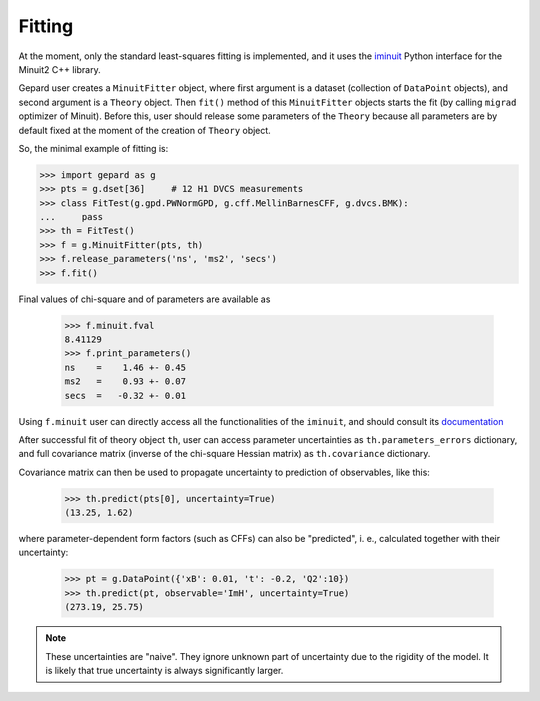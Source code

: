 #######
Fitting
#######


At the moment, only the standard least-squares fitting is implemented,
and it uses the `iminuit <https://iminuit.readthedocs.io/en/stable/>`_
Python interface for the Minuit2 C++ library.

Gepard user creates a ``MinuitFitter`` object, where first argument
is a dataset (collection of ``DataPoint`` objects), and second
argument is a ``Theory`` object. Then ``fit()`` method of this
``MinuitFitter`` objects starts the fit (by calling ``migrad``
optimizer of Minuit). Before this, user should release some
parameters of the ``Theory`` because all parameters are 
by default fixed at the moment of the creation of ``Theory``
object.

So, the minimal example of fitting is:


.. code-block:: python

   >>> import gepard as g
   >>> pts = g.dset[36]     # 12 H1 DVCS measurements
   >>> class FitTest(g.gpd.PWNormGPD, g.cff.MellinBarnesCFF, g.dvcs.BMK):
   ...     pass
   >>> th = FitTest()
   >>> f = g.MinuitFitter(pts, th)
   >>> f.release_parameters('ns', 'ms2', 'secs')
   >>> f.fit()


Final values of chi-square and of parameters are available as

   >>> f.minuit.fval
   8.41129
   >>> f.print_parameters()
   ns    =    1.46 +- 0.45
   ms2   =    0.93 +- 0.07
   secs  =   -0.32 +- 0.01


Using ``f.minuit`` user can directly access all the functionalities of the ``iminuit``,
and should consult its `documentation <https://iminuit.readthedocs.io/en/stable/>`_

After successful fit of theory object ``th``, user can access parameter uncertainties as
``th.parameters_errors`` dictionary, and full covariance matrix (inverse of the
chi-square Hessian matrix) as ``th.covariance`` dictionary.

Covariance matrix can then be used to propagate uncertainty to prediction
of observables, like this:


   >>> th.predict(pts[0], uncertainty=True)
   (13.25, 1.62)


where parameter-dependent form factors (such as CFFs) can also be "predicted",
i. e.,  calculated together with their uncertainty:

  >>> pt = g.DataPoint({'xB': 0.01, 't': -0.2, 'Q2':10})
  >>> th.predict(pt, observable='ImH', uncertainty=True)
  (273.19, 25.75)


.. note::

   These uncertainties are "naive". They ignore unknown part of uncertainty due
   to the rigidity of the model. It is likely that true uncertainty is
   always significantly larger.



